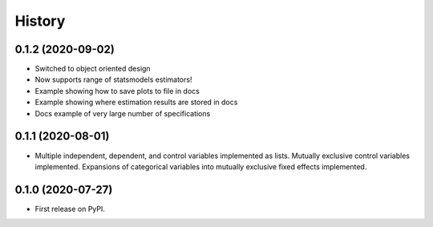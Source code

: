 =======
History
=======


0.1.2 (2020-09-02)
------------------

* Switched to object oriented design
* Now supports range of statsmodels estimators!
* Example showing how to save plots to file in docs
* Example showing where estimation results are stored in docs
* Docs example of very large number of specifications

0.1.1 (2020-08-01)
------------------

* Multiple independent, dependent, and control variables implemented as lists. Mutually exclusive control variables implemented. Expansions of categorical variables into mutually exclusive fixed effects implemented.

0.1.0 (2020-07-27)
------------------

* First release on PyPI.
